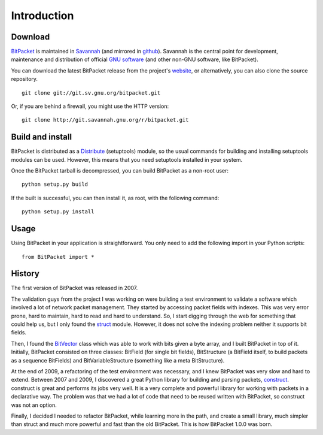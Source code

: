 Introduction
============

Download
--------

BitPacket_ is maintained in Savannah_ (and mirrored in
github_). Savannah is the central point for development, maintenance and
distribution of official `GNU software`_ (and other non-GNU software,
like BitPacket).

You can download the latest BitPacket release from the project's
website_, or alternatively, you can also clone the source repository.

::

    git clone git://git.sv.gnu.org/bitpacket.git

Or, if you are behind a firewall, you might use the HTTP version:

::

    git clone http://git.savannah.gnu.org/r/bitpacket.git


.. _Savannah: https://savannah.nongnu.org/projects/bitpacket
.. _github: http://github.com/aconchillo/bitpacket/
.. _GNU software: http://www.gnu.org/gnu/thegnuproject.html
.. _website: http://www.nongnu.org/bitpacket/


Build and install
-----------------

BitPacket is distributed as a Distribute_ (setuptools) module, so the
usual commands for building and installing setuptools modules can be
used. However, this means that you need setuptools installed in your
system.

Once the BitPacket tarball is decompressed, you can build BitPacket as
a non-root user:

::

    python setup.py build

If the built is successful, you can then install it, as root, with the
following command:

::

    python setup.py install

.. _Distribute: http://packages.python.org/distribute/setuptools.html

Usage
-----

Using BitPacket in your application is straightforward. You only need
to add the following import in your Python scripts:

::

    from BitPacket import *


History
-------

The first version of BitPacket was released in 2007.

The validation guys from the project I was working on were building a
test environment to validate a software which involved a lot of network
packet management. They started by accessing packet fields with
indexes. This was very error prone, hard to maintain, hard to read and
hard to understand. So, I start digging through the web for something
that could help us, but I only found the struct_ module. However, it
does not solve the indexing problem neither it supports bit fields.

Then, I found the BitVector_ class which was able to work with bits
given a byte array, and I built BitPacket in top of it. Initially,
BitPacket consisted on three classes: BitField (for single bit
fields), BitStructure (a BitField itself, to build packets as a
sequence BitFields) and BitVariableStructure (something like a meta
BitStructure).

At the end of 2009, a refactoring of the test environment was
necessary, and I knew BitPacket was very slow and hard to
extend. Between 2007 and 2009, I discovered a great Python library for
building and parsing packets, construct_. construct is great and
performs its jobs very well. It is a very complete and powerful
library for working with packets in a declarative way. The problem was
that we had a lot of code that need to be reused written with
BitPacket, so construct was not an option.

Finally, I decided I needed to refactor BitPacket, while learning more
in the path, and create a small library, much simpler than struct and
much more powerful and fast than the old BitPacket. This is how
BitPacket 1.0.0 was born.

.. _BitPacket: http://www.nongnu.org/bitpacket/
.. _BitVector: http://cobweb.ecn.purdue.edu/~kak/dist/
.. _construct: http://construct.wikispaces.com/
.. _LISA Pathfinder: http://www.esa.int/esaSC/120397_index_0_m.html
.. _struct: http://docs.python.org/library/struct.html
